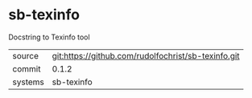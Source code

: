 * sb-texinfo

Docstring to Texinfo tool

|---------+-----------------------------------------------------|
| source  | git:https://github.com/rudolfochrist/sb-texinfo.git |
| commit  | 0.1.2                                               |
| systems | sb-texinfo                                          |
|---------+-----------------------------------------------------|
